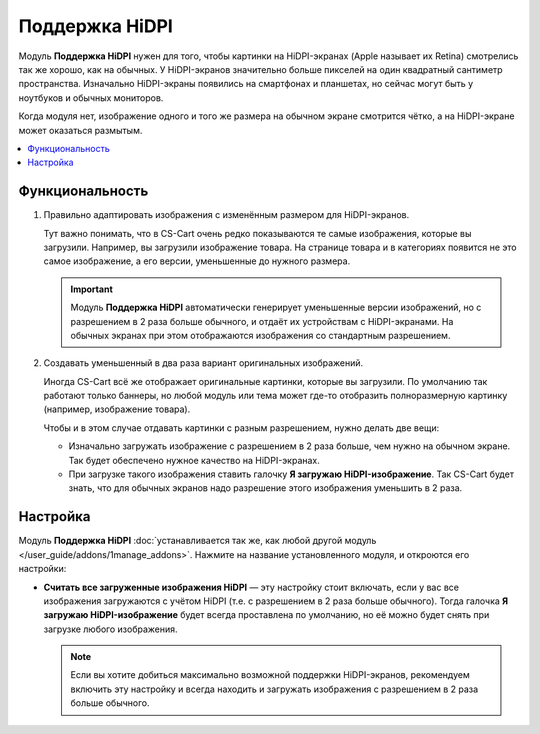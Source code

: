 ***************
Поддержка HiDPI
***************

Модуль **Поддержка HiDPI** нужен для того, чтобы картинки на HiDPI-экранах (Apple называет их Retina) смотрелись так же хорошо, как на обычных. У HiDPI-экранов значительно больше пикселей на один квадратный сантиметр пространства. Изначально HiDPI-экраны появились на смартфонах и планшетах, но сейчас могут быть у ноутбуков и обычных мониторов. 

Когда модуля нет, изображение одного и того же размера на обычном экране смотрится чётко, а на HiDPI-экране может оказаться размытым.

.. contents::
   :backlinks: none
   :local:

================
Функциональность
================

#. Правильно адаптировать изображения с изменённым размером для HiDPI-экранов.

   Тут важно понимать, что в CS-Cart очень редко показываются те самые изображения, которые вы загрузили. Например, вы загрузили изображение товара. На странице товара и в категориях появится не это самое изображение, а его версии, уменьшенные до нужного размера.

   .. important::

       Модуль **Поддержка HiDPI** автоматически генерирует уменьшенные версии изображений, но с разрешением в 2 раза больше обычного, и отдаёт их устройствам с HiDPI-экранами. На обычных экранах при этом отображаются изображения со стандартным разрешением.

#. Создавать уменьшенный в два раза вариант оригинальных изображений.

   Иногда CS-Cart всё же отображает оригинальные картинки, которые вы загрузили. По умолчанию так работают только баннеры, но любой модуль или тема может где-то отобразить полноразмерную картинку (например, изображение товара).

   Чтобы и в этом случае отдавать картинки с разным разрешением, нужно делать две вещи:

   * Изначально загружать изображение с разрешением в 2 раза больше, чем нужно на обычном экране. Так будет обеспечено нужное качество на HiDPI-экранах.

   * При загрузке такого изображения ставить галочку **Я загружаю HiDPI-изображение**. Так CS-Cart будет знать, что для обычных экранов надо разрешение этого изображения уменьшить в 2 раза.

     .. fancybox:: img/hidpi_checkbox.png
         :alt: Загрузка изображений для HiDPI и Ретины в CS-Cart.

=========
Настройка
=========

Модуль **Поддержка HiDPI** :doc:`устанавливается так же, как любой другой модуль </user_guide/addons/1manage_addons>`. Нажмите на название установленного модуля, и откроются его настройки:

* **Считать все загруженные изображения HiDPI** — эту настройку стоит включать, если у вас все изображения загружаются с учётом HiDPI (т.е. с разрешением в 2 раза больше обычного). Тогда галочка **Я загружаю HiDPI-изображение** будет всегда проставлена по умолчанию, но её можно будет снять при загрузке любого изображения.

  .. note::

      Если вы хотите добиться максимально возможной поддержки HiDPI-экранов, рекомендуем включить эту настройку и всегда находить и загружать изображения с разрешением в 2 раза больше обычного.
